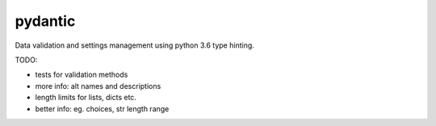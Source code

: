 pydantic
========

|Build Status| |Coverage| |pypi|


Data validation and settings management using python 3.6 type hinting.


TODO:

* tests for validation methods
* more info: alt names and descriptions
* length limits for lists, dicts etc.
* better info: eg. choices, str length range


.. |Build Status| image:: https://travis-ci.org/samuelcolvin/pydantic.svg?branch=master
   :target: https://travis-ci.org/samuelcolvin/pydantic
.. |Coverage| image:: https://codecov.io/gh/samuelcolvin/pydantic/branch/master/graph/badge.svg
   :target: https://codecov.io/gh/samuelcolvin/pydantic
.. |pypi| image:: https://img.shields.io/pypi/v/pydantic.svg
   :target: https://pypi.python.org/pypi/pydantic
